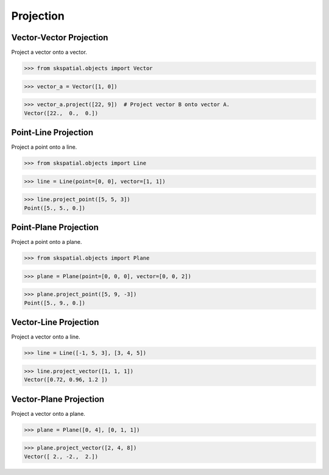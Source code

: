 
Projection
==========

Vector-Vector Projection
------------------------ 

Project a vector onto a vector.

>>> from skspatial.objects import Vector

>>> vector_a = Vector([1, 0])

>>> vector_a.project([22, 9])  # Project vector B onto vector A.
Vector([22.,  0.,  0.])


Point-Line Projection
---------------------

Project a point onto a line.

>>> from skspatial.objects import Line

>>> line = Line(point=[0, 0], vector=[1, 1])

>>> line.project_point([5, 5, 3])
Point([5., 5., 0.])


Point-Plane Projection
----------------------

Project a point onto a plane.

>>> from skspatial.objects import Plane

>>> plane = Plane(point=[0, 0, 0], vector=[0, 0, 2])

>>> plane.project_point([5, 9, -3])
Point([5., 9., 0.])



Vector-Line Projection
----------------------

Project a vector onto a line.

>>> line = Line([-1, 5, 3], [3, 4, 5])

>>> line.project_vector([1, 1, 1])
Vector([0.72, 0.96, 1.2 ])


Vector-Plane Projection
-----------------------

Project a vector onto a plane.

>>> plane = Plane([0, 4], [0, 1, 1])

>>> plane.project_vector([2, 4, 8])
Vector([ 2., -2.,  2.])
